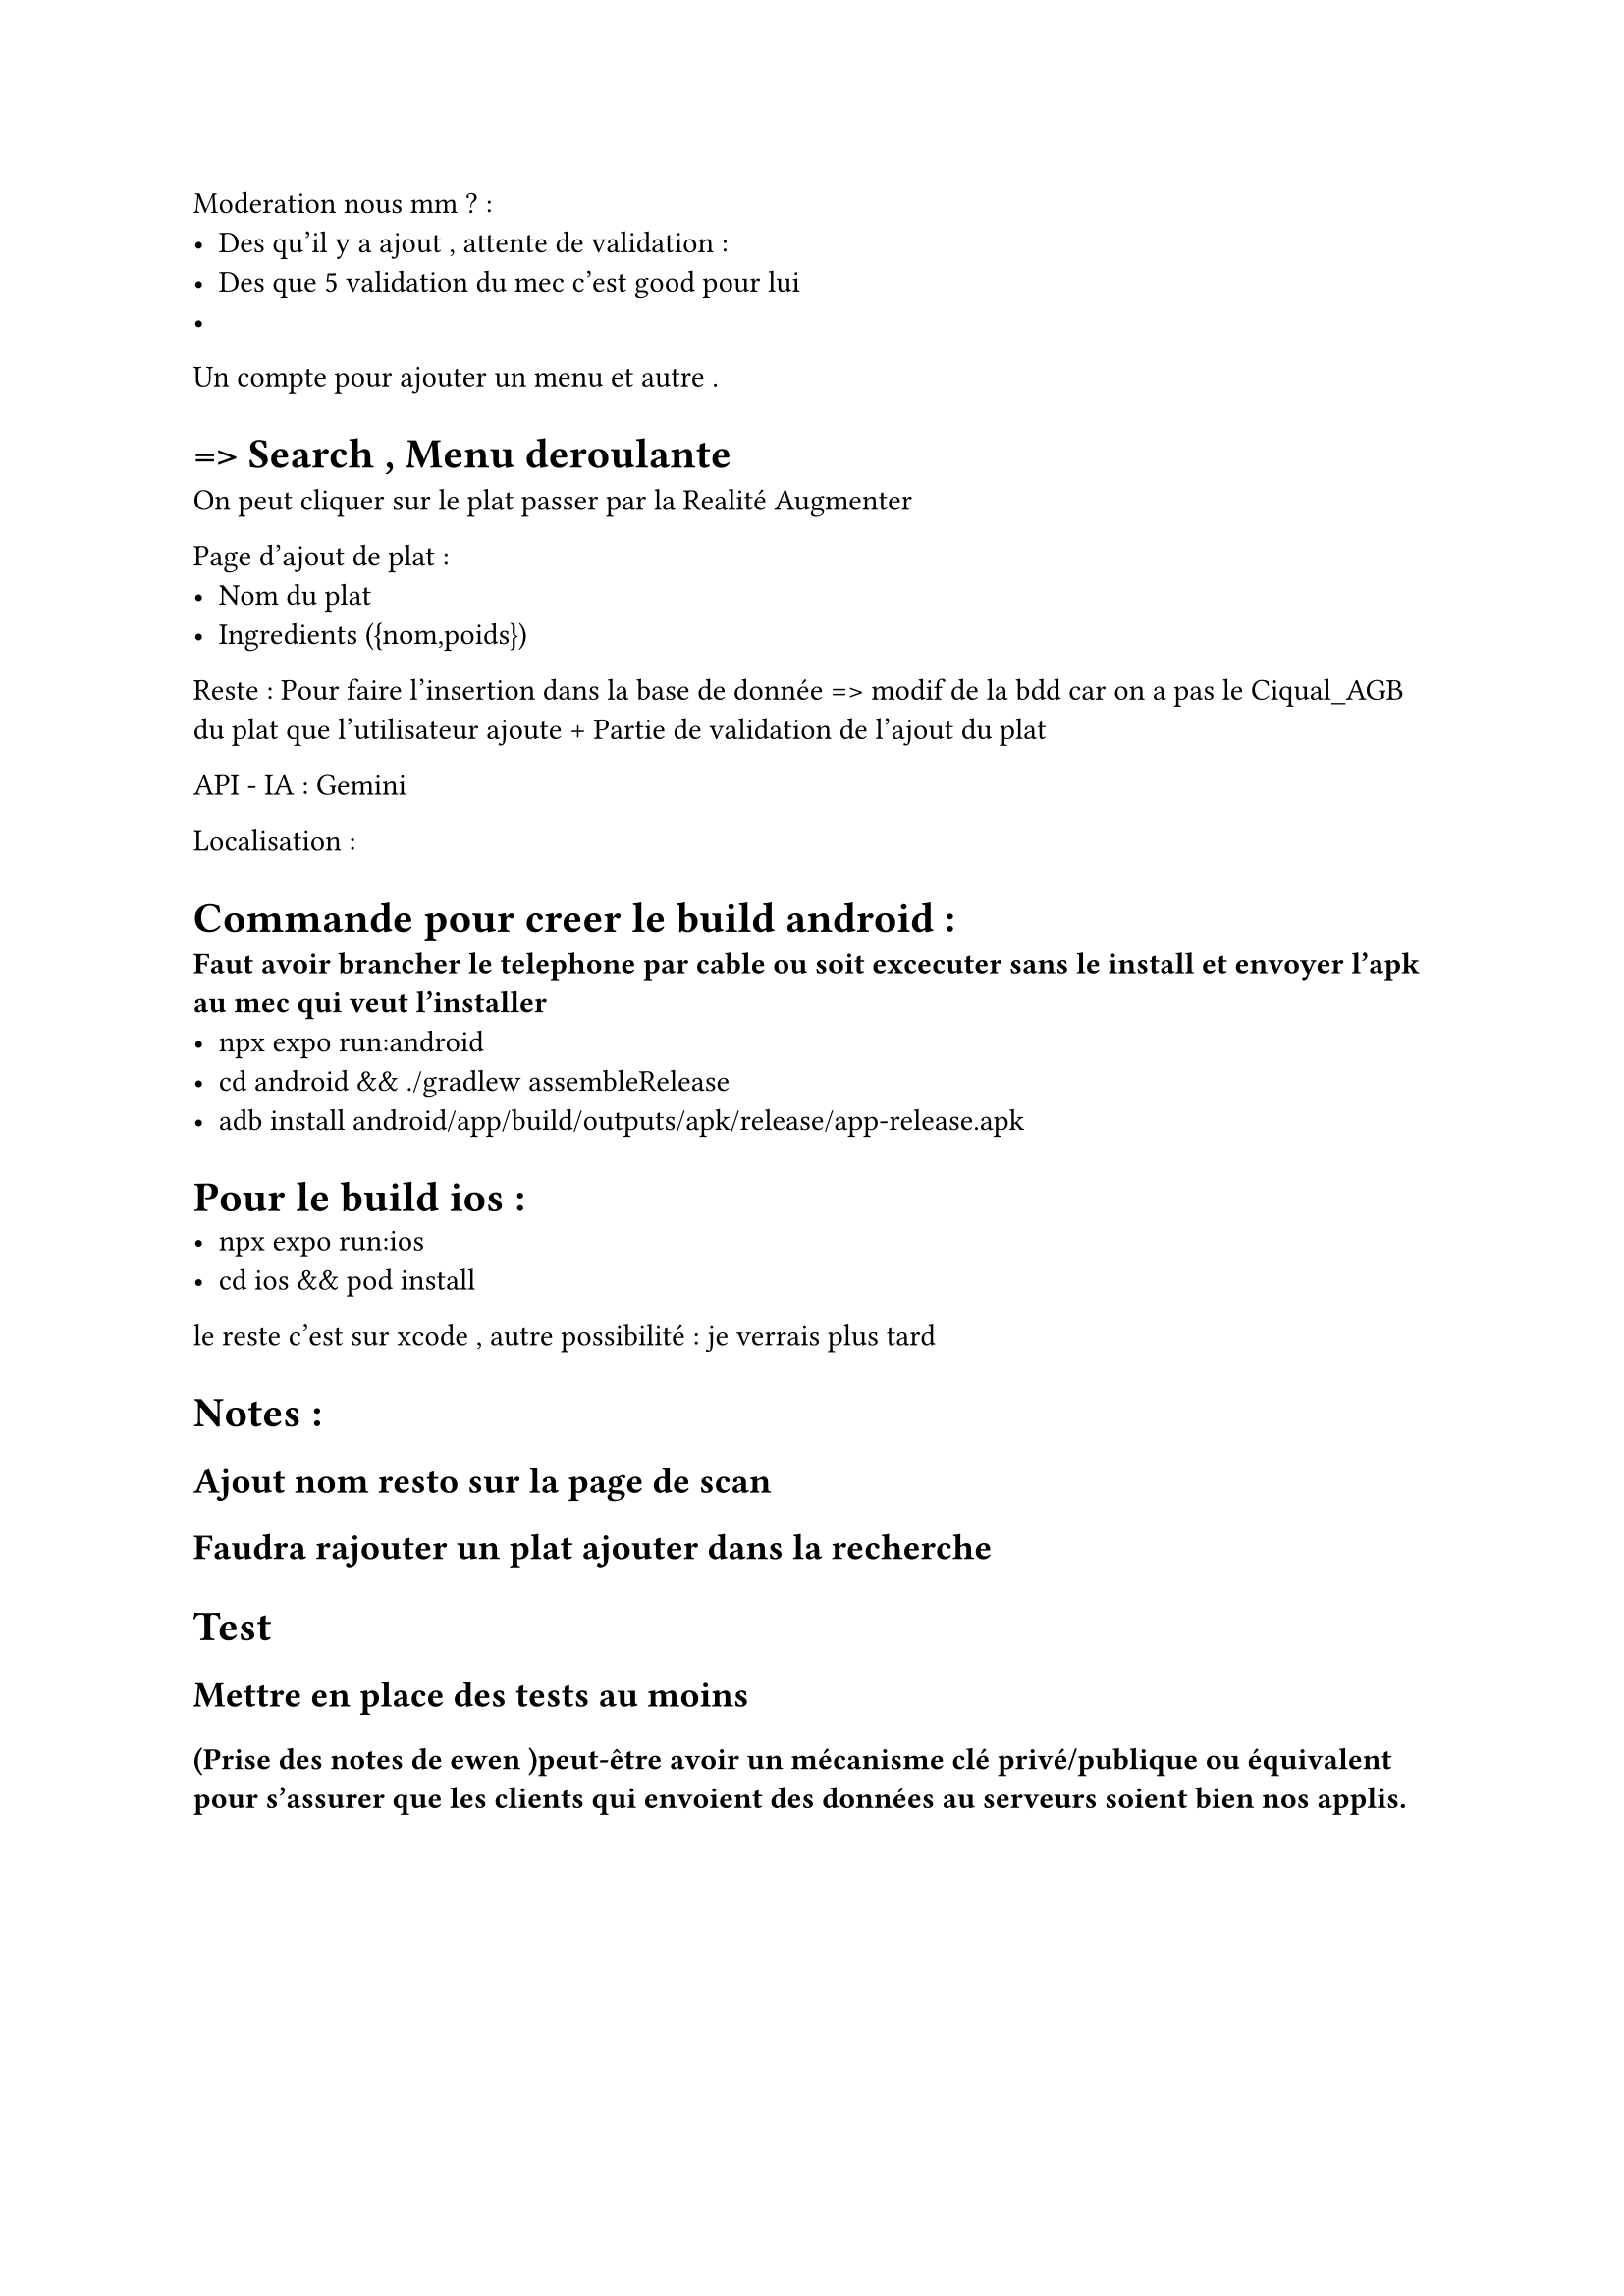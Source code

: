 Moderation nous mm ? : 
- Des qu'il y a ajout , attente de validation : 
- Des que 5 validation du mec c'est good pour lui 
- 

Un compte pour ajouter un menu et autre . 

= => Search , Menu  deroulante 
On peut cliquer sur le plat passer par la Realité Augmenter 

Page d'ajout de plat :
- Nom du plat
- Ingredients ({nom,poids})

Reste  : Pour faire l'insertion dans la base de donnée => modif de la bdd car on a pas le Ciqual_AGB du plat que l'utilisateur ajoute + Partie de validation de l'ajout du plat

API - IA  : Gemini 


Localisation :

= Commande pour creer le build android :
* Faut avoir brancher le telephone par cable ou soit excecuter sans le install et envoyer l'apk au mec qui veut l'installer*
- npx expo run:android
- cd android && ./gradlew assembleRelease
- adb install android/app/build/outputs/apk/release/app-release.apk

= Pour le build ios :
- npx expo run:ios
- cd ios && pod install
le reste c'est sur xcode , autre possibilité : je verrais plus tard 


= Notes :
== Ajout nom resto sur la page de scan 
== Faudra rajouter un plat ajouter dans la recherche

= Test 
== Mettre en place des tests au moins 

==== (Prise des notes de ewen )peut-être avoir un mécanisme clé privé/publique ou équivalent pour s'assurer que les clients qui envoient des données au serveurs soient bien nos applis.
